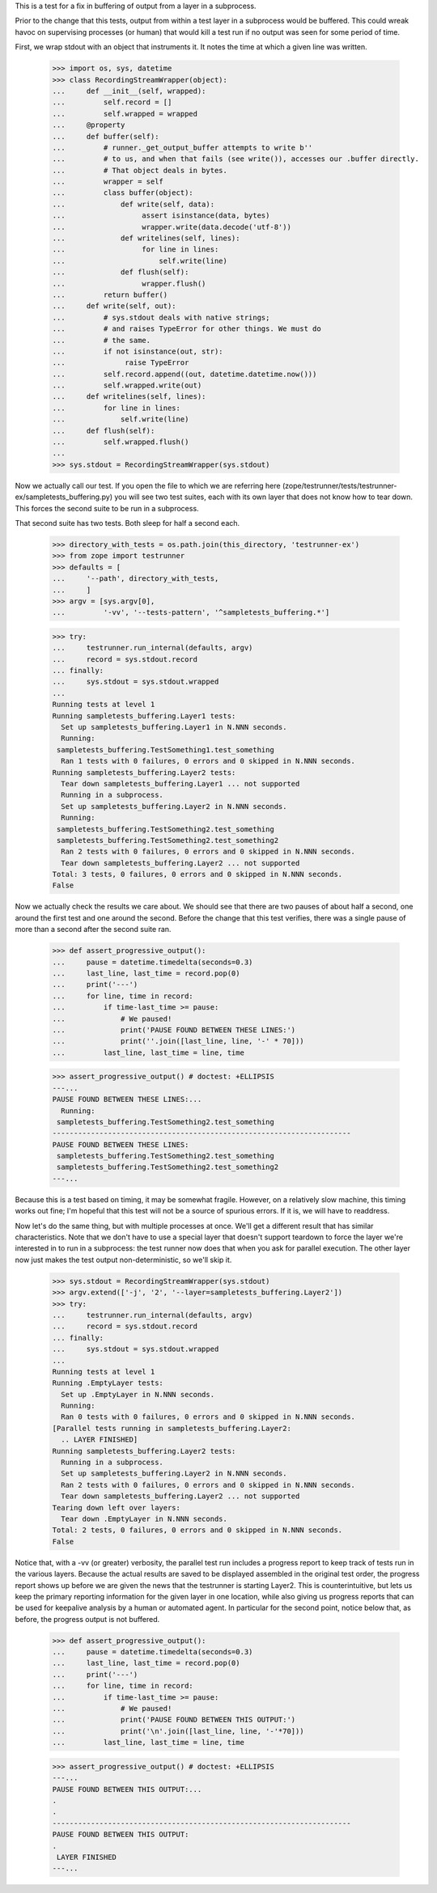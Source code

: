 This is a test for a fix in buffering of output from a layer in a subprocess.

Prior to the change that this tests, output from within a test layer in a
subprocess would be buffered.  This could wreak havoc on supervising processes
(or human) that would kill a test run if no output was seen for some period of
time.

First, we wrap stdout with an object that instruments it. It notes the time at
which a given line was written.

    >>> import os, sys, datetime
    >>> class RecordingStreamWrapper(object):
    ...     def __init__(self, wrapped):
    ...         self.record = []
    ...         self.wrapped = wrapped
    ...     @property
    ...     def buffer(self):
    ...         # runner._get_output_buffer attempts to write b''
    ...         # to us, and when that fails (see write()), accesses our .buffer directly.
    ...         # That object deals in bytes.
    ...         wrapper = self
    ...         class buffer(object):
    ...             def write(self, data):
    ...                  assert isinstance(data, bytes)
    ...                  wrapper.write(data.decode('utf-8'))
    ...             def writelines(self, lines):
    ...                  for line in lines:
    ...                      self.write(line)
    ...             def flush(self):
    ...                  wrapper.flush()
    ...         return buffer()
    ...     def write(self, out):
    ...         # sys.stdout deals with native strings;
    ...         # and raises TypeError for other things. We must do
    ...         # the same.
    ...         if not isinstance(out, str):
    ...              raise TypeError
    ...         self.record.append((out, datetime.datetime.now()))
    ...         self.wrapped.write(out)
    ...     def writelines(self, lines):
    ...         for line in lines:
    ...             self.write(line)
    ...     def flush(self):
    ...         self.wrapped.flush()
    ...
    >>> sys.stdout = RecordingStreamWrapper(sys.stdout)

Now we actually call our test.  If you open the file to which we are referring
here (zope/testrunner/tests/testrunner-ex/sampletests_buffering.py) you will
see two test suites, each with its own layer that does not know how to tear
down.  This forces the second suite to be run in a subprocess.

That second suite has two tests.  Both sleep for half a second each.

    >>> directory_with_tests = os.path.join(this_directory, 'testrunner-ex')
    >>> from zope import testrunner
    >>> defaults = [
    ...     '--path', directory_with_tests,
    ...     ]
    >>> argv = [sys.argv[0],
    ...         '-vv', '--tests-pattern', '^sampletests_buffering.*']

    >>> try:
    ...     testrunner.run_internal(defaults, argv)
    ...     record = sys.stdout.record
    ... finally:
    ...     sys.stdout = sys.stdout.wrapped
    ...
    Running tests at level 1
    Running sampletests_buffering.Layer1 tests:
      Set up sampletests_buffering.Layer1 in N.NNN seconds.
      Running:
     sampletests_buffering.TestSomething1.test_something
      Ran 1 tests with 0 failures, 0 errors and 0 skipped in N.NNN seconds.
    Running sampletests_buffering.Layer2 tests:
      Tear down sampletests_buffering.Layer1 ... not supported
      Running in a subprocess.
      Set up sampletests_buffering.Layer2 in N.NNN seconds.
      Running:
     sampletests_buffering.TestSomething2.test_something
     sampletests_buffering.TestSomething2.test_something2
      Ran 2 tests with 0 failures, 0 errors and 0 skipped in N.NNN seconds.
      Tear down sampletests_buffering.Layer2 ... not supported
    Total: 3 tests, 0 failures, 0 errors and 0 skipped in N.NNN seconds.
    False

Now we actually check the results we care about.  We should see that there are
two pauses of about half a second, one around the first test and one around the
second.  Before the change that this test verifies, there was a single pause of
more than a second after the second suite ran.

    >>> def assert_progressive_output():
    ...     pause = datetime.timedelta(seconds=0.3)
    ...     last_line, last_time = record.pop(0)
    ...     print('---')
    ...     for line, time in record:
    ...         if time-last_time >= pause:
    ...             # We paused!
    ...             print('PAUSE FOUND BETWEEN THESE LINES:')
    ...             print(''.join([last_line, line, '-' * 70]))
    ...         last_line, last_time = line, time

    >>> assert_progressive_output() # doctest: +ELLIPSIS
    ---...
    PAUSE FOUND BETWEEN THESE LINES:...
      Running:
     sampletests_buffering.TestSomething2.test_something
    ----------------------------------------------------------------------
    PAUSE FOUND BETWEEN THESE LINES:
     sampletests_buffering.TestSomething2.test_something
     sampletests_buffering.TestSomething2.test_something2
    ---...

Because this is a test based on timing, it may be somewhat fragile.  However,
on a relatively slow machine, this timing works out fine; I'm hopeful that this
test will not be a source of spurious errors.  If it is, we will have to
readdress.

Now let's do the same thing, but with multiple processes at once.  We'll get
a different result that has similar characteristics.  Note that we don't have
to use a special layer that doesn't support teardown to force the layer we're
interested in to run in a subprocess: the test runner now does that when you
ask for parallel execution.  The other layer now just makes the test output
non-deterministic, so we'll skip it.

    >>> sys.stdout = RecordingStreamWrapper(sys.stdout)
    >>> argv.extend(['-j', '2', '--layer=sampletests_buffering.Layer2'])
    >>> try:
    ...     testrunner.run_internal(defaults, argv)
    ...     record = sys.stdout.record
    ... finally:
    ...     sys.stdout = sys.stdout.wrapped
    ...
    Running tests at level 1
    Running .EmptyLayer tests:
      Set up .EmptyLayer in N.NNN seconds.
      Running:
      Ran 0 tests with 0 failures, 0 errors and 0 skipped in N.NNN seconds.
    [Parallel tests running in sampletests_buffering.Layer2:
      .. LAYER FINISHED]
    Running sampletests_buffering.Layer2 tests:
      Running in a subprocess.
      Set up sampletests_buffering.Layer2 in N.NNN seconds.
      Ran 2 tests with 0 failures, 0 errors and 0 skipped in N.NNN seconds.
      Tear down sampletests_buffering.Layer2 ... not supported
    Tearing down left over layers:
      Tear down .EmptyLayer in N.NNN seconds.
    Total: 2 tests, 0 failures, 0 errors and 0 skipped in N.NNN seconds.
    False

Notice that, with a -vv (or greater) verbosity, the parallel test run includes
a progress report to keep track of tests run in the various layers.  Because
the actual results are saved to be displayed assembled in the original test
order, the progress report shows up before we are given the news that the
testrunner is starting Layer2.  This is counterintuitive, but lets us keep the
primary reporting information for the given layer in one location, while also
giving us progress reports that can be used for keepalive analysis by a human or
automated agent. In particular for the second point, notice below that, as
before, the progress output is not buffered.

    >>> def assert_progressive_output():
    ...     pause = datetime.timedelta(seconds=0.3)
    ...     last_line, last_time = record.pop(0)
    ...     print('---')
    ...     for line, time in record:
    ...         if time-last_time >= pause:
    ...             # We paused!
    ...             print('PAUSE FOUND BETWEEN THIS OUTPUT:')
    ...             print('\n'.join([last_line, line, '-'*70]))
    ...         last_line, last_time = line, time

    >>> assert_progressive_output() # doctest: +ELLIPSIS
    ---...
    PAUSE FOUND BETWEEN THIS OUTPUT:...
    .
    .
    ----------------------------------------------------------------------
    PAUSE FOUND BETWEEN THIS OUTPUT:
    .
     LAYER FINISHED
    ---...
